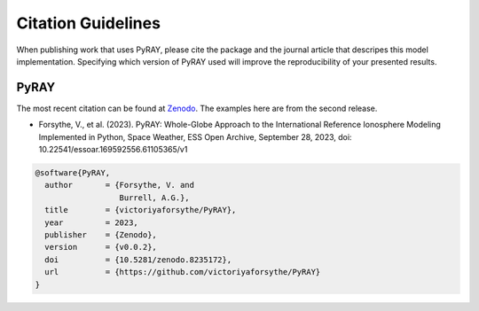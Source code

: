 Citation Guidelines
===================

When publishing work that uses PyRAY, please cite the package and the journal
article that descripes this model implementation. Specifying which version of
PyRAY used will improve the reproducibility of your presented results.

PyRAY
-----

The most recent citation can be found at `Zenodo <https://zenodo.org/>`_.  The
examples here are from the second release.

* Forsythe, V., et al. (2023).
  PyRAY: Whole-Globe Approach to the
  International Reference Ionosphere Modeling Implemented in Python,
  Space Weather, ESS Open Archive, September 28, 2023,
  doi: 10.22541/essoar.169592556.61105365/v1

.. code-block:: latex

  @software{PyRAY,
    author       = {Forsythe, V. and
                    Burrell, A.G.},
    title        = {victoriyaforsythe/PyRAY},
    year         = 2023,
    publisher    = {Zenodo},
    version      = {v0.0.2},
    doi          = {10.5281/zenodo.8235172},
    url          = {https://github.com/victoriyaforsythe/PyRAY}
  }
